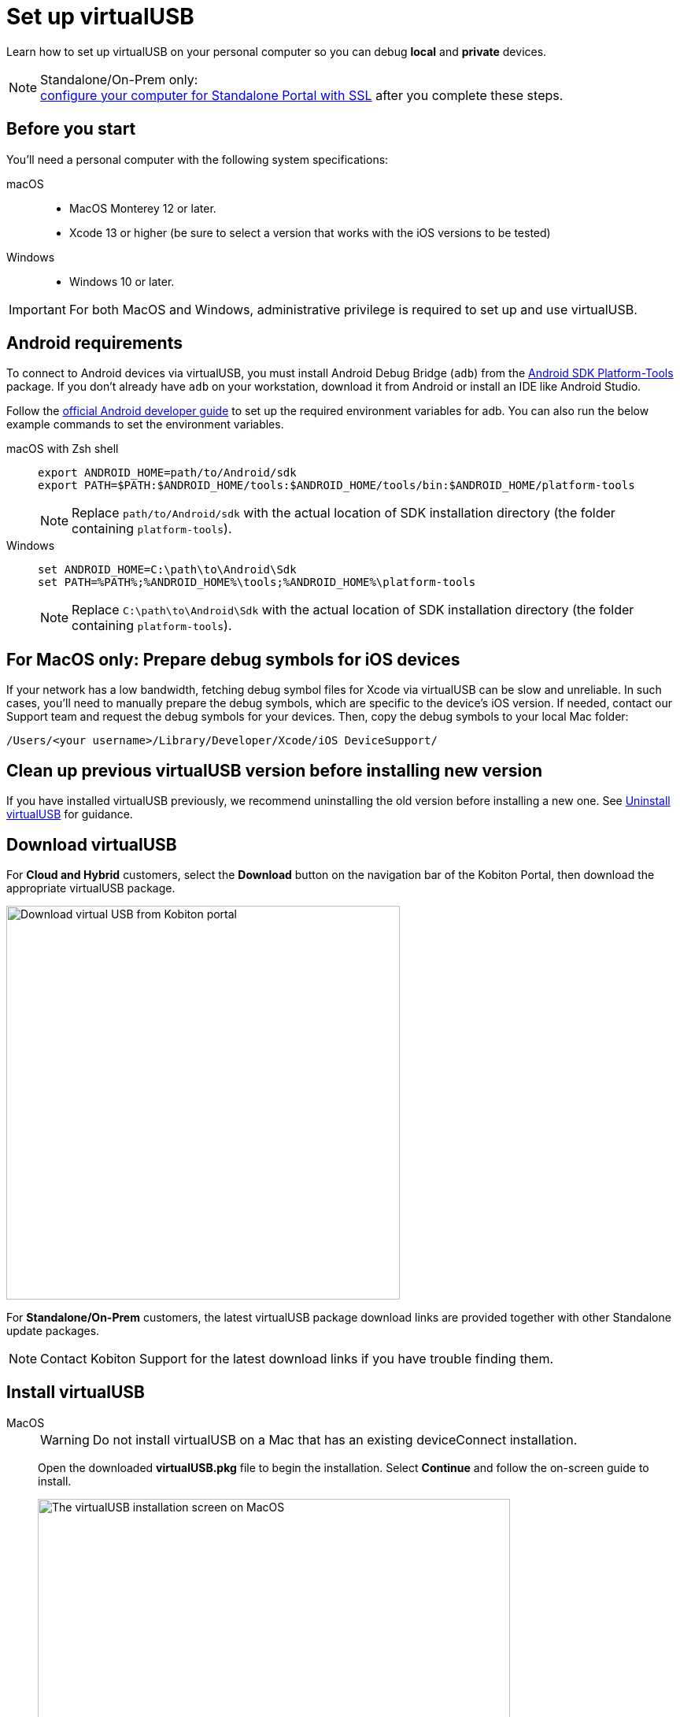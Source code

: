 = Set up virtualUSB
:navtitle: Set up virtualUSB
:tabs-sync-option:

Learn how to set up virtualUSB on your personal computer so you can debug *local* and *private* devices.

[NOTE]
.Standalone/On-Prem only:
xref:debugging:local-devices/configure-your-personal-computer.adoc[configure your computer for Standalone Portal with SSL] after you complete these steps.

== Before you start

You'll need a personal computer with the following system specifications:


[tabs]
======
macOS::
+

* MacOS Monterey 12 or later.

* Xcode 13 or higher (be sure to select a version that works with the iOS versions to be tested)

Windows::

* Windows 10 or later.

======

[IMPORTANT]
For both MacOS and Windows, administrative privilege is required to set up and use virtualUSB.

== Android requirements

To connect to Android devices via virtualUSB, you must install Android Debug Bridge (`adb`) from the https://developer.android.com/tools/releases/platform-tools#downloads[Android SDK Platform-Tools,window=read-later] package. If you don't already have `adb` on your workstation, download it from Android or install an IDE like Android Studio.

Follow the https://developer.android.com/studio/command-line/variables[official Android developer guide] to set up the required environment variables for adb. You can also run the below example commands to set the environment variables.

[tabs]
======
macOS with Zsh shell::
+
--
[source,shell]
----
export ANDROID_HOME=path/to/Android/sdk
export PATH=$PATH:$ANDROID_HOME/tools:$ANDROID_HOME/tools/bin:$ANDROID_HOME/platform-tools
----
[NOTE]
Replace `path/to/Android/sdk` with the actual location of SDK installation directory (the folder containing `platform-tools`).
--

Windows::
+
--
[source,shell]
----
set ANDROID_HOME=C:\path\to\Android\Sdk
set PATH=%PATH%;%ANDROID_HOME%\tools;%ANDROID_HOME%\platform-tools
----
[NOTE]
Replace `C:\path\to\Android\Sdk` with the actual location of SDK installation directory (the folder containing `platform-tools`).
--
======

== For MacOS only: Prepare debug symbols for iOS devices

If your network has a low bandwidth, fetching debug symbol files for Xcode via virtualUSB can be slow and unreliable. In such cases, you'll need to manually prepare the debug symbols, which are specific to the device’s iOS version. If needed, contact our Support team and request the debug symbols for your devices. Then, copy the debug symbols to your local Mac folder:
[source]
/Users/<your username>/Library/Developer/Xcode/iOS DeviceSupport/

== Clean up previous virtualUSB version before installing new version

If you have installed virtualUSB previously, we recommend uninstalling the old version before installing a new one. See xref:uninstall-virtualusb.adoc[Uninstall virtualUSB,window=read-later] for guidance.

== Download virtualUSB

For *Cloud and Hybrid* customers, select the *Download* button on the navigation bar of the Kobiton Portal, then download the appropriate virtualUSB package.

image:debugging:download-virtualusb-closeup.png[width=500,alt="Download virtual USB from Kobiton portal"]

For *Standalone/On-Prem* customers, the latest virtualUSB package download links are provided together with other Standalone update packages.

[NOTE]
Contact Kobiton Support for the latest download links if you have trouble finding them.

== Install virtualUSB

[tabs]
======
MacOS::
+
--
[WARNING]
Do not install virtualUSB on a Mac that has an existing deviceConnect installation.

Open the downloaded *virtualUSB.pkg* file to begin the installation. Select *Continue* and follow the on-screen guide to install.

image:install-virtualusb-macos.png[width=600,alt="The virtualUSB installation screen on MacOS"]

After the installation completes, go to the *Applications* folder in Finder, and open *virtualUSB*:

image:virtualusb-applications-macos.png[width=600,alt="The virtualUSB app under Applications"]

If this is the first time launching the app, provide the administrator password to install the required daemon:

image:osascript-popup-macos.png[width=200,alt="The pop-up for permission to install daemon"]

[IMPORTANT]
The daemon needs to be installed for virtualUSB to work. If you dismiss the above pop-up by mistake, quit and re-open virtualUSB to view and accept the prompt.

Agree to the License terms and select *Continue*:

image:virtualusb-license-agreement.png[width=600,alt="The virtualUSB License agreement with the accept option checked"]

--

Windows::
+
--
Open the downloaded virtualUSB.msi file. When the virtualUSB Setup Wizard starts, select Next, then follow the on-screen guide to install.

image:install-virtualusb-windows.png[width=600,alt="The virtualUSB installationw wizard start screen on Windows"]

During installation, select *Yes* in the *User Account Control* pop-up to give the installer administrative permission:

image:user-access-control-virtualusb-windows.png[width=300,alt="The User Account Control pop-up with the Yes option highlighted"]

When your installation is complete, launch *virtualUSB* from the Windows Start menu:

image:virtualusb-start-menu-windows.png[width=600,alt="The virtualUSB app in the Start Menu"]

Upon the first time launching the app, you must agree to the License terms and select *Continue*:

image:virtualusb-license-agreement.png[width=400,alt="The virtualUSB License agreement with the accept option checked"]

--
======

[#_launch_vusb_and_log_in]
== Launch virtualUSB and log in

[tabs]
====

Cloud/Hybrid::
+
--

Launch virtualUSB and sign in using your email address and password or xref:profile:manage-your-api-credentials.adoc[Kobiton API key].

image:debugging:sign-in-virtualusb-context.png[width=1000,alt="Sign in Virtual USB using email or API Key"]

--

Cloud/Hybrid with custom domain::
+
--

Select the **Login to your custom domain portal** checkbox in the login screen.

image:login-virtualusb-custom-domain.png[width=450,alt="The virtualUSB login screen with the additional fields for custom domain"]

Input the values for the two additional fields as below, replacing `<custom-domain>` with the customer's domain name:

* API Base Url: _https://api.<custom-domain>.com_

* API GRPC Base Url: _https://proxy-api-public-grpc-server.<custom-domain>.com_

Input the *Username/Email* and *Password/API Key* to log in.

The values for *API Base Url* and *API GRPC Base Url* are remembered and prefilled the next time you open the app.

--

Standalone/On-Prem::
+
--

Select the *Login to your custom domain portal* checkbox on the login screen

image:login-virtualusb-custom-domain.png[width=450,alt="The virtualUSB login screen with the additional fields for custom domain"]

Input the values for two the additional fields as `<http/https>://<Portal private domain or IP>:<REST API port>`, where:

* `<http/https>`: if the Portal server uses HTTPS, then use https. Otherwise, use http.

* `<Portal private domain or IP>`: if the Portal server has a private domain, use its private domain. Otherwise, use the Portal server’s IP address.

* `<REST API port>`:

** For *API Base Url*, use `3000`.

** For *API GRPC Base Url*, use `3001`.

*Example:*

* API Base Url: `http://129.168.36.24:3000` or `https://www.acme.local:3000`

* API GRPC Base Url: `http://129.168.36.24:3001` or `https://www.acme.local:3001`

Then input the *Username/Email* and *Password/API Key* to log in.

--

====

